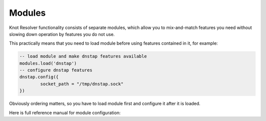 .. SPDX-License-Identifier: GPL-3.0-or-later

Modules
=======

Knot Resolver functionality consists of separate modules, which allow you
to mix-and-match features you need without slowing down operation
by features you do not use.

This practically means that you need to load module before using features contained in it, for example:

.. code-block:: lua

        -- load module and make dnstap features available
        modules.load('dnstap')
        -- configure dnstap features
        dnstap.config({
                socket_path = "/tmp/dnstap.sock"
        })

Obviously ordering matters, so you have to load module first and configure it after it is loaded.

Here is full reference manual for module configuration:


.. py:function:: modules.list()

   :return: List of loaded modules.

.. py:function:: modules.load(name)

   :param string name: Module name, e.g. "hints"
   :return: ``true`` if modules was (or already is) loaded, error otherwise.

   Load a module by name.

.. py:function:: modules.unload(name)

   :param string name: Module name, e.g. "detect_time_jump"
   :return: ``true`` if modules was unloaded, error otherwise.

   Unload a module by name. This is useful for unloading modules loaded by default, mainly for debugging purposes.

